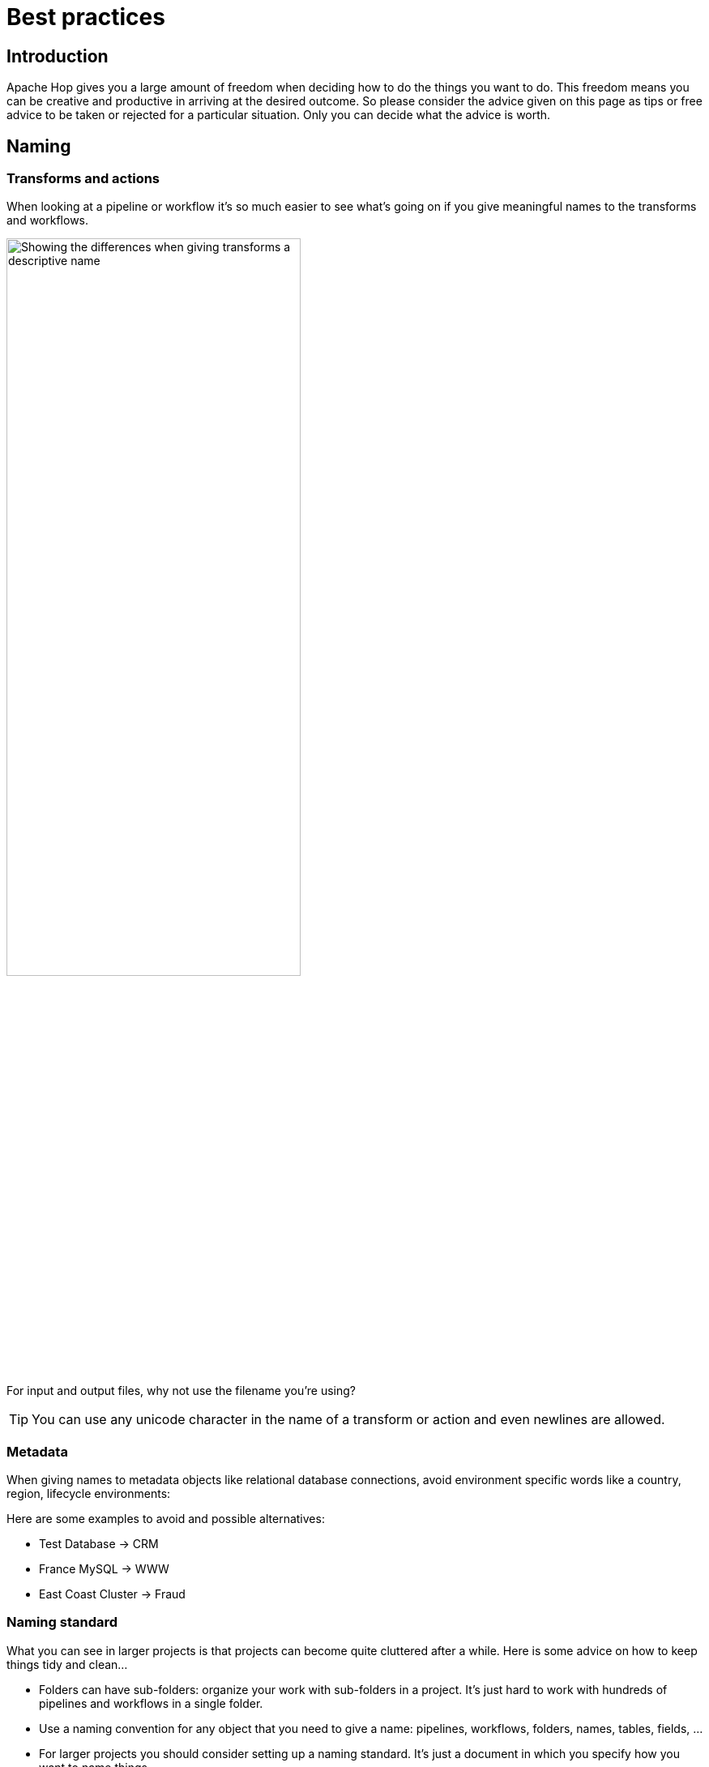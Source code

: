 ////
Licensed to the Apache Software Foundation (ASF) under one
or more contributor license agreements.  See the NOTICE file
distributed with this work for additional information
regarding copyright ownership.  The ASF licenses this file
to you under the Apache License, Version 2.0 (the
"License"); you may not use this file except in compliance
with the License.  You may obtain a copy of the License at
  http://www.apache.org/licenses/LICENSE-2.0
Unless required by applicable law or agreed to in writing,
software distributed under the License is distributed on an
"AS IS" BASIS, WITHOUT WARRANTIES OR CONDITIONS OF ANY
KIND, either express or implied.  See the License for the
specific language governing permissions and limitations
under the License.
////
[[BestPractices]]
:imagesdir: ../assets/images

= Best practices

== Introduction

Apache Hop gives you a large amount of freedom when deciding how to do the things you want to do.
This freedom means you can be creative and productive in arriving at the desired outcome.
So please consider the advice given on this page as tips or free advice to be taken or rejected for a particular situation.  Only you can decide what the advice is worth.

== Naming

=== Transforms and actions

When looking at a pipeline or workflow it's so much easier to see what's going on if you give meaningful names to the transforms and workflows.

image::best-practices-naming.png[Showing the differences when giving transforms a descriptive name, width="65%"]

For input and output files, why not use the filename you're using?

TIP: You can use any unicode character in the name of a transform or action and even newlines are allowed.

=== Metadata

When giving names to metadata objects like relational database connections, avoid environment specific words like a country, region, lifecycle environments:

Here are some examples to avoid and possible alternatives:

* Test Database -> CRM
* France MySQL -> WWW
* East Coast Cluster -> Fraud

=== Naming standard

What you can see in larger projects is that projects can become quite cluttered after a while.
Here is some advice on how to keep things tidy and clean...

* Folders can have sub-folders: organize your work with sub-folders in a project.  It's just hard to work with hundreds of pipelines and workflows in a single folder.
* Use a naming convention for any object that you need to give a name: pipelines, workflows, folders, names, tables, fields, ...
* For larger projects you should consider setting up a naming standard.  It's just a document in which you specify how you want to name things.
* Make sure to adjust, verify and enforce your naming standard periodically.  If you don't plan to do this you might was well not set up a corporate standard.
* Consider scripts and commit hooks or a nightly run on your build server (Jenkins) to validate your naming standard.

== Size matters

Limit the amount of transforms or actions!

* Larger pipelines or workflows become harder to debug and develop against.
* For every transform you add to a pipeline you start at least one new thread at runtime. You could be slowing down significantly simply by having hundreds of threads for hundreds of transforms.

If you find that you need to split up a pipeline you can write intermediate data to a temporary file using the xref:pipeline/transforms/cubeoutput.adoc[Serialize to file] transform.  The next pipeline in a workflow can then pick up the data again with the xref:pipeline/transforms/cubeinput.adoc[De-serialize from file] transform. While obviously you can also use a database or use another file type to do the same, these transforms will perform the fastest.

== Variables

xref:variables.adoc[Variables] provide an easy way to avoid hard-coding all sorts of things in your system, environment or project.  Here is some best practices advice on the subject:

* Put environment specific settings in an environment (Duh!) configuration file. Create an environment for this.
* When referencing file locations, prefer `${PROJECT_HOME}` over expressions like `${Internal.Entry.Current.Directory}` or `${Internal.Pipeline.Filename.Directory}`
* Configure transform copies with variables to allow for easy transition between differently sized environments.

== Logging

Take some time to capture the logging of your workflows and pipelines.  Any time you run anything you want to have a trace of it.  Things tend to go wrong when you least expect it and at that point you like being able to see what happened.  See xref:logging/logging-basics.adoc[Logging Basics], xref:logging/logging-reflection.adoc[Logging Reflection] or consider logging to a xref:technology/neo4j/index.adoc[Neo4j] graph database.  This last one allows you to browse the logging results in the Neo4j perspective.

== Mappings

If you have recurring logic in various pipelines, consider writing Mapping.  It is a pipeline reading from a xref:pipeline/transforms/mapping-input.adoc[Mapping Input] and writing to a xref:pipeline/transforms/mapping-output.adoc[Mapping Output] transform.  You can re-use the work in other pipelines using the xref:pipeline/transforms/simple-mapping.adoc[Simple Mapping] transform.

== Metadata Injection

If you find that you need to create 'almost' the same pipeline a lot of times, consider that you can use xref:pipeline/transforms/metainject.adoc[Metadata Injection] to create re-usable template pipelines.

* Avoid manual population of dialogs
* Whenever you need dynamic ETL
* Supports data streaming

Example use cases include:

* Load 50 different file formats into a database with one pipeline template
* Automatically normalize and load property sets

== Performance basics

Here are a few things to consider when looking at performance in a pipeline:

* Pipelines are networks. The speed of the network is limited by the slowest transform in it.
* Slow transforms are indicated when running in Hop GUI.  You'll see a dotted line around the slow transforms.
* Adding more copies and increasing parallelism is not always beneficial, but it can be.  The proof of that pudding is in the eating so take note of execution times and see if you should increase or decrease parallelism to help performance.

== Governance

Here are some self-evident pieces of advice:

* Version control your project folder.  Please consider using git.
* Reference cases in commits
* Make sure to have backups
* Run continuous integration
* Set up lifecycle environments (development, test, acceptance, production) as needed
* Test your pipelines with unit tests
* Run all unit tests regularly
* Validate the results & take action if needed

== Loops

Avoid looping in workflows.  The easiest way to loop over a set of values, rows, files, ... is to use an Executor transform.

* xref:pipeline/transforms/pipelineexcecutor.adoc[Pipeline Executor] : run a pipeline for each input row
* xref:pipeline/transforms/workflowexecutor.adoc[Workflow Executor] : run a workflow for each input row

You can nicely map field values to parameters of the pipeline or workflow making loops a breeze.



